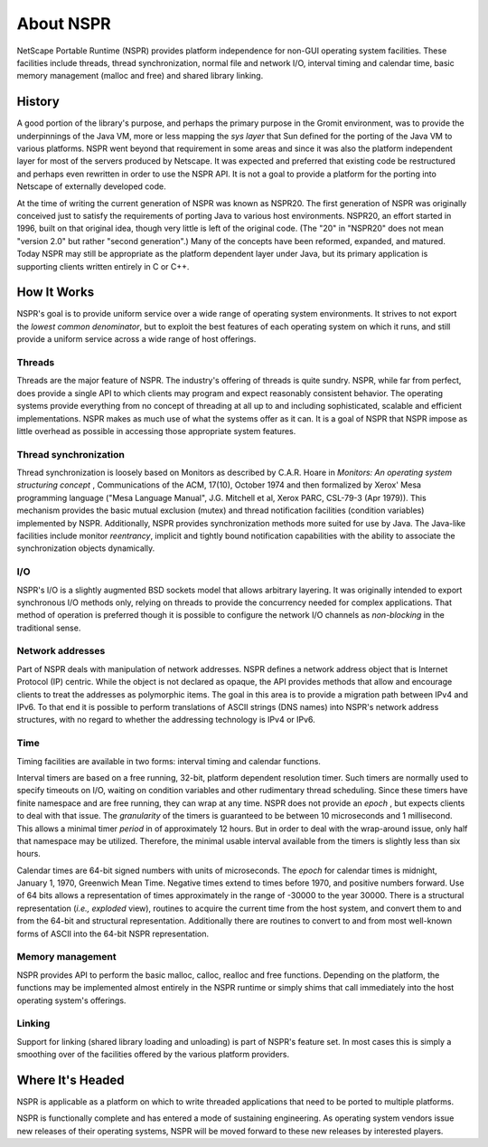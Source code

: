 About NSPR
==========

NetScape Portable Runtime (NSPR) provides platform independence for
non-GUI operating system facilities. These facilities include threads,
thread synchronization, normal file and network I/O, interval timing and
calendar time, basic memory management (malloc and free) and shared
library linking.

.. _History:

History
~~~~~~~

A good portion of the library's purpose, and perhaps the primary purpose
in the Gromit environment, was to provide the underpinnings of the Java
VM, more or less mapping the *sys layer* that Sun defined for the
porting of the Java VM to various platforms. NSPR went beyond that
requirement in some areas and since it was also the platform independent
layer for most of the servers produced by Netscape. It was expected and
preferred that existing code be restructured and perhaps even rewritten
in order to use the NSPR API. It is not a goal to provide a platform for
the porting into Netscape of externally developed code.

At the time of writing the current generation of NSPR was known as
NSPR20. The first generation of NSPR was originally conceived just to
satisfy the requirements of porting Java to various host environments.
NSPR20, an effort started in 1996, built on that original idea, though
very little is left of the original code. (The "20" in "NSPR20" does not
mean "version 2.0" but rather "second generation".) Many of the concepts
have been reformed, expanded, and matured. Today NSPR may still be
appropriate as the platform dependent layer under Java, but its primary
application is supporting clients written entirely in C or C++.

.. _How_It_Works:

How It Works
~~~~~~~~~~~~

NSPR's goal is to provide uniform service over a wide range of operating
system environments. It strives to not export the *lowest common
denominator*, but to exploit the best features of each operating system
on which it runs, and still provide a uniform service across a wide
range of host offerings.

.. _Threads:

Threads
^^^^^^^

Threads are the major feature of NSPR. The industry's offering of
threads is quite sundry. NSPR, while far from perfect, does provide a
single API to which clients may program and expect reasonably consistent
behavior. The operating systems provide everything from no concept of
threading at all up to and including sophisticated, scalable and
efficient implementations. NSPR makes as much use of what the systems
offer as it can. It is a goal of NSPR that NSPR impose as little
overhead as possible in accessing those appropriate system features.

.. _Thread_synchronization:

Thread synchronization
^^^^^^^^^^^^^^^^^^^^^^

Thread synchronization is loosely based on Monitors as described by
C.A.R. Hoare in *Monitors: An operating system structuring concept* ,
Communications of the ACM, 17(10), October 1974 and then formalized by
Xerox' Mesa programming language ("Mesa Language Manual", J.G. Mitchell
et al, Xerox PARC, CSL-79-3 (Apr 1979)). This mechanism provides the
basic mutual exclusion (mutex) and thread notification facilities
(condition variables) implemented by NSPR. Additionally, NSPR provides
synchronization methods more suited for use by Java. The Java-like
facilities include monitor *reentrancy*, implicit and tightly bound
notification capabilities with the ability to associate the
synchronization objects dynamically.

.. _I.2FO:

I/O
^^^

NSPR's I/O is a slightly augmented BSD sockets model that allows
arbitrary layering. It was originally intended to export synchronous I/O
methods only, relying on threads to provide the concurrency needed for
complex applications. That method of operation is preferred though it is
possible to configure the network I/O channels as *non-blocking* in the
traditional sense.

.. _Network_addresses:

Network addresses
^^^^^^^^^^^^^^^^^

Part of NSPR deals with manipulation of network addresses. NSPR defines
a network address object that is Internet Protocol (IP) centric. While
the object is not declared as opaque, the API provides methods that
allow and encourage clients to treat the addresses as polymorphic items.
The goal in this area is to provide a migration path between IPv4 and
IPv6. To that end it is possible to perform translations of ASCII
strings (DNS names) into NSPR's network address structures, with no
regard to whether the addressing technology is IPv4 or IPv6.

.. _Time:

Time
^^^^

Timing facilities are available in two forms: interval timing and
calendar functions.

Interval timers are based on a free running, 32-bit, platform dependent
resolution timer. Such timers are normally used to specify timeouts on
I/O, waiting on condition variables and other rudimentary thread
scheduling. Since these timers have finite namespace and are free
running, they can wrap at any time. NSPR does not provide an *epoch* ,
but expects clients to deal with that issue. The *granularity* of the
timers is guaranteed to be between 10 microseconds and 1 millisecond.
This allows a minimal timer *period* in of approximately 12 hours. But
in order to deal with the wrap-around issue, only half that namespace
may be utilized. Therefore, the minimal usable interval available from
the timers is slightly less than six hours.

Calendar times are 64-bit signed numbers with units of microseconds. The
*epoch* for calendar times is midnight, January 1, 1970, Greenwich Mean
Time. Negative times extend to times before 1970, and positive numbers
forward. Use of 64 bits allows a representation of times approximately
in the range of -30000 to the year 30000. There is a structural
representation (*i.e., exploded* view), routines to acquire the current
time from the host system, and convert them to and from the 64-bit and
structural representation. Additionally there are routines to convert to
and from most well-known forms of ASCII into the 64-bit NSPR
representation.

.. _Memory_management:

Memory management
^^^^^^^^^^^^^^^^^

NSPR provides API to perform the basic malloc, calloc, realloc and free
functions. Depending on the platform, the functions may be implemented
almost entirely in the NSPR runtime or simply shims that call
immediately into the host operating system's offerings.

.. _Linking:

Linking
^^^^^^^

Support for linking (shared library loading and unloading) is part of
NSPR's feature set. In most cases this is simply a smoothing over of the
facilities offered by the various platform providers.

.. _Where_It.27s_Headed:

Where It's Headed
~~~~~~~~~~~~~~~~~

NSPR is applicable as a platform on which to write threaded applications
that need to be ported to multiple platforms.

NSPR is functionally complete and has entered a mode of sustaining
engineering. As operating system vendors issue new releases of their
operating systems, NSPR will be moved forward to these new releases by
interested players.
